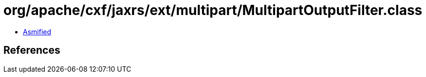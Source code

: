 = org/apache/cxf/jaxrs/ext/multipart/MultipartOutputFilter.class

 - link:MultipartOutputFilter-asmified.java[Asmified]

== References

